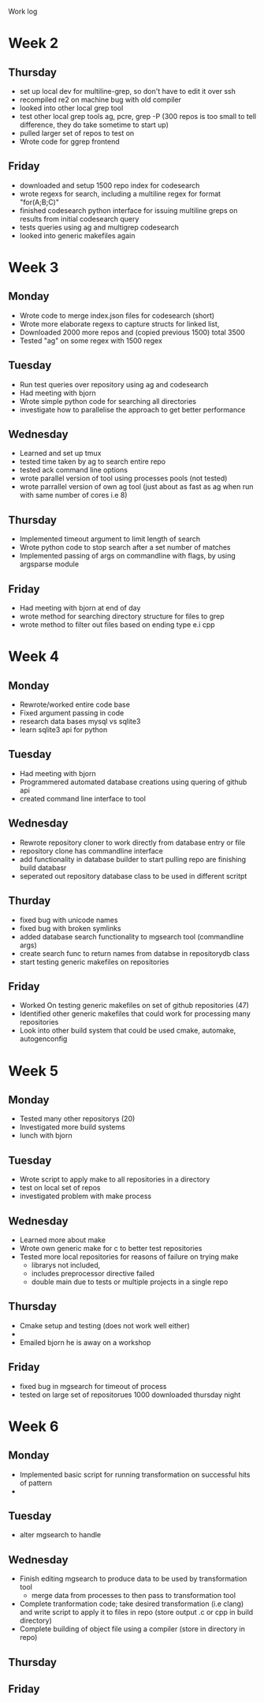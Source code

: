 Work log
* Week 2 
** Thursday
   - set up local dev for multiline-grep, so don't have to edit it over ssh 
   - recompiled re2 on machine bug with old compiler
   - looked into other local grep tool
   - test other local grep tools ag, pcre, grep -P (300 repos is too small to tell difference, they do take sometime to start up)
   - pulled larger set of repos to test on
   - Wrote code for ggrep frontend
** Friday
   - downloaded and setup 1500 repo index for codesearch
   - wrote regexs for search, including a multiline regex for format "for(A;B;C)"
   - finished codesearch python interface for issuing multiline greps on results from initial codesearch query
   - tests queries using ag and multigrep codesearch
   - looked into generic makefiles again
* Week 3 
** Monday
   - Wrote code to merge index.json files for codesearch (short)
   - Wrote more elaborate regexs to capture structs for linked list, 
   - Downloaded 2000 more repos and (copied previous 1500) total 3500
   - Tested "ag" on some regex with 1500 regex
** Tuesday
   - Run test queries over repository using ag and codesearch
   - Had meeting with bjorn
   - Wrote simple python code for searching all directories
   - investigate how to parallelise the approach to get better performance
** Wednesday
   - Learned and set up tmux
   - tested time taken by ag to search entire repo
   - tested ack command line options
   - wrote parallel version of tool using processes pools (not tested)
   - wrote parrallel version of own ag tool (just about as fast as ag when run with same number of cores i.e 8)
** Thursday
   - Implemented timeout argument to limit length of search 
   - Wrote python code to stop search after a set number of matches
   - Implemented passing of args on commandline with flags, by using argsparse module
** Friday
   - Had meeting with bjorn at end of day 
   - wrote method for searching directory structure for files to grep
   - wrote method to filter out files based on ending type e.i cpp
* Week 4 
** Monday
   - Rewrote/worked entire code base 
   - Fixed argument passing in code
   - research data bases mysql vs sqlite3
   - learn sqlite3 api for python
** Tuesday
   - Had meeting with bjorn
   - Programmered automated database creations using quering of github api
   - created command line interface to tool
** Wednesday
   - Rewrote repository cloner to work directly from database entry or file
   - repository clone has commandline interface
   - add functionality in database builder to start pulling repo are finishing build databasr
   - seperated out repository database class to be used in different scritpt
** Thurday
   - fixed bug with unicode names
   - fixed bug with broken symlinks
   - added database search functionality to mgsearch tool (commandline args)
   - create search func to return names from databse in repositorydb class
   - start testing generic makefiles on repositories
** Friday
   - Worked On testing generic makefiles on set of github repositories (47)
   - Identified other generic makefiles that could work for processing many repositories
   - Look into other build system that could be used cmake, automake, autogenconfig
* Week 5
** Monday
   - Tested many other repositorys (20)
   - Investigated more build systems
   - lunch with bjorn
** Tuesday
   - Wrote script to apply make to all repositories in a directory
   - test on local set of repos
   - investigated problem with make process
** Wednesday
   - Learned more about make 
   - Wrote own generic make for c to better test repositories
   - Tested more local repositories for reasons of failure on trying make
	 - librarys not included,
	 - includes preprocessor directive failed
	 - double main due to tests or multiple projects in a single repo 
** Thursday
   - Cmake setup and testing (does not work well either)
   - 
   - Emailed bjorn he is away on a workshop 
** Friday
   - fixed bug in mgsearch for timeout of process
   - tested on large set of repositorues 1000 downloaded thursday night
* Week 6
** Monday
   - Implemented basic script for running transformation on successful hits of pattern
   -  
** Tuesday
   - alter mgsearch to handle 
** Wednesday
   - Finish editing mgsearch to produce data to be used by transformation tool
	 - merge data from processes to then pass to transformation tool
   - Complete tranformation code; take desired transformation (i.e clang) and write script to apply it to files in repo (store output .c or cpp in build directory)
   - Complete building of object file using a compiler (store in directory in repo)
** Thursday
** Friday
